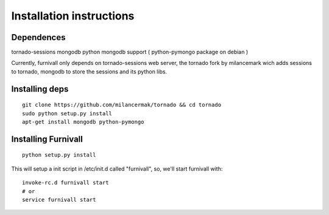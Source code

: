 Installation instructions
=========================

Dependences
------------
tornado-sessions
mongodb
python mongodb support ( python-pymongo package on debian ) 

Currently, furnivall only depends on tornado-sessions web server, the tornado
fork by milancemark wich adds sessions to tornado, mongodb to store the 
sessions and its python libs.

Installing deps
----------------

::

    git clone https://github.com/milancermak/tornado && cd tornado
    sudo python setup.py install 
    apt-get install mongodb python-pymongo

Installing Furnivall
--------------------

::

    python setup.py install 

This will setup a init script in /etc/init.d called "furnivall", so, we'll 
start furnivall with:

::

    invoke-rc.d furnivall start
    # or 
    service furnivall start

